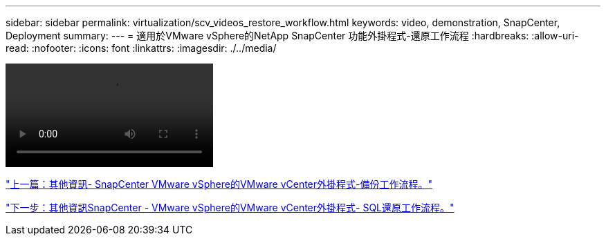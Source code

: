 ---
sidebar: sidebar 
permalink: virtualization/scv_videos_restore_workflow.html 
keywords: video, demonstration, SnapCenter, Deployment 
summary:  
---
= 適用於VMware vSphere的NetApp SnapCenter 功能外掛程式-還原工作流程
:hardbreaks:
:allow-uri-read: 
:nofooter: 
:icons: font
:linkattrs: 
:imagesdir: ./../media/


video::scv_restore_workflow.mp4[]
link:scv_videos_backup_workflow.html["上一篇：其他資訊- SnapCenter VMware vSphere的VMware vCenter外掛程式-備份工作流程。"]

link:scv_videos_sql_restore.html["下一步：其他資訊SnapCenter - VMware vSphere的VMware vCenter外掛程式- SQL還原工作流程。"]

